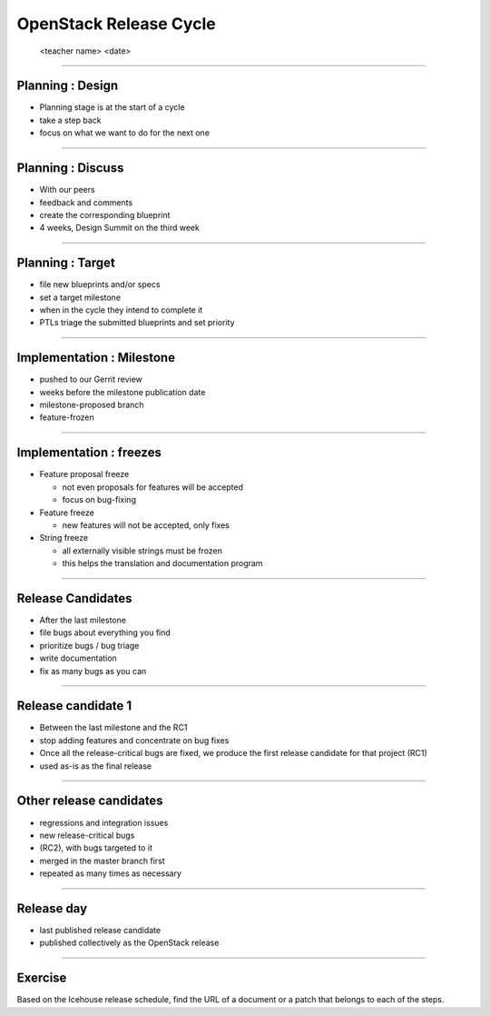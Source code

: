 =======================
OpenStack Release Cycle
=======================

 <teacher name>
 <date>

----

Planning : Design
=================

.. rst-class:: colleft

- Planning stage is at the start of a cycle
- take a step back
- focus on what we want to do for the next one

.. image:: ./_assets/01-01-release.png


----

Planning : Discuss
==================

.. rst-class:: colleft

- With our peers
- feedback and comments
- create the corresponding blueprint
- 4 weeks, Design Summit on the third week

.. image:: ./_assets/01-01-release.png

----

Planning : Target
=================

.. rst-class:: colleft

- file new blueprints and/or specs
- set a target milestone
- when in the cycle they intend to complete it
- PTLs triage the submitted blueprints and set priority

.. rst-class:: colright

.. image:: ./_assets/01-01-release.png

----

Implementation : Milestone
==========================

.. rst-class:: colleft

- pushed to our Gerrit review
- weeks before the milestone publication date
- milestone-proposed branch
- feature-frozen

.. rst-class:: colright

.. image:: ./_assets/01-01-release.png

----

Implementation : freezes
========================

.. rst-class:: colleft

* Feature proposal freeze

  * not even proposals for features will be accepted
  * focus on bug-fixing

* Feature freeze

  * new features will not be accepted, only fixes

* String freeze

  * all externally visible strings must be frozen
  * this helps the translation and documentation program

.. rst-class:: colright

.. image:: ./_assets/01-01-release.png

----

Release Candidates
==================

.. rst-class:: colleft

- After the last milestone
- file bugs about everything you find
- prioritize bugs / bug triage
- write documentation
- fix as many bugs as you can

.. rst-class:: colright

.. image:: ./_assets/01-01-release.png

----

Release candidate 1
===================

.. rst-class:: colleft

- Between the last milestone and the RC1
- stop adding features and concentrate on bug fixes
- Once all the release-critical bugs are fixed, we produce the first release
  candidate for that project (RC1)
- used as-is as the final release


.. rst-class:: colright

.. image:: ./_assets/01-01-release.png

----

Other release candidates
========================

.. rst-class:: colleft

- regressions and integration issues
- new release-critical bugs
- (RC2), with bugs targeted to it
- merged in the master branch first
- repeated as many times as necessary

.. rst-class:: colright

.. image:: ./_assets/01-01-release.png

----

Release day
===========

.. rst-class:: colleft

- last published release candidate
- published collectively as the OpenStack release

.. rst-class:: colright

.. image:: ./_assets/01-01-release.png

----

Exercise
========


Based on the Icehouse release schedule, find the URL of a document or a patch
that belongs to each of the steps.

